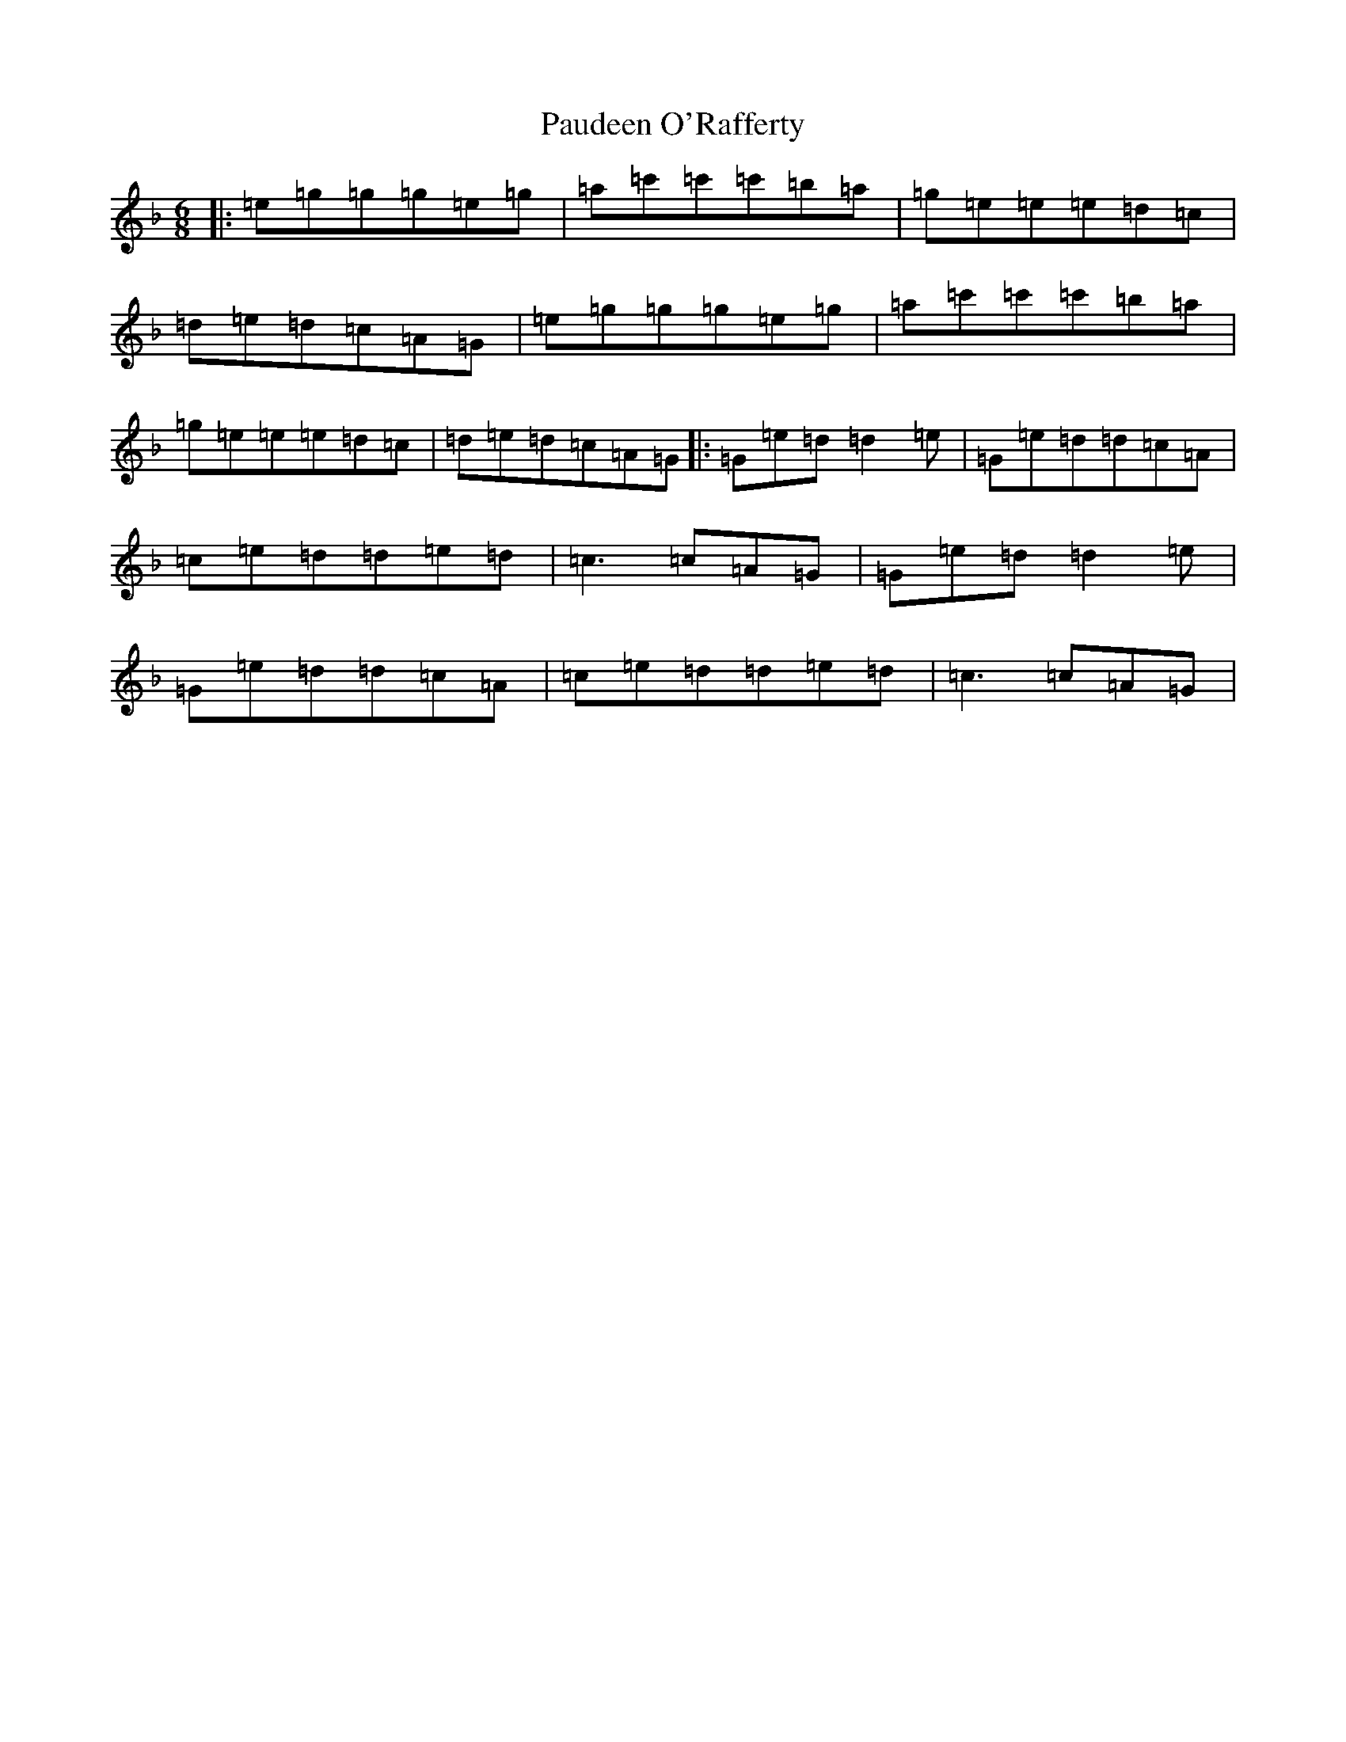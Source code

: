 X: 16510
T: Paudeen O'Rafferty
S: https://thesession.org/tunes/9657#setting13827
Z: D Mixolydian
R: jig
M:6/8
L:1/8
K: C Mixolydian
|:=e=g=g=g=e=g|=a=c'=c'=c'=b=a|=g=e=e=e=d=c|=d=e=d=c=A=G|=e=g=g=g=e=g|=a=c'=c'=c'=b=a|=g=e=e=e=d=c|=d=e=d=c=A=G|:=G=e=d=d2=e|=G=e=d=d=c=A|=c=e=d=d=e=d|=c3=c=A=G|=G=e=d=d2=e|=G=e=d=d=c=A|=c=e=d=d=e=d|=c3=c=A=G|